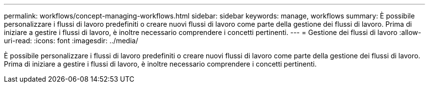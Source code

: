 ---
permalink: workflows/concept-managing-workflows.html 
sidebar: sidebar 
keywords: manage, workflows 
summary: È possibile personalizzare i flussi di lavoro predefiniti o creare nuovi flussi di lavoro come parte della gestione dei flussi di lavoro. Prima di iniziare a gestire i flussi di lavoro, è inoltre necessario comprendere i concetti pertinenti. 
---
= Gestione dei flussi di lavoro
:allow-uri-read: 
:icons: font
:imagesdir: ../media/


[role="lead"]
È possibile personalizzare i flussi di lavoro predefiniti o creare nuovi flussi di lavoro come parte della gestione dei flussi di lavoro. Prima di iniziare a gestire i flussi di lavoro, è inoltre necessario comprendere i concetti pertinenti.

